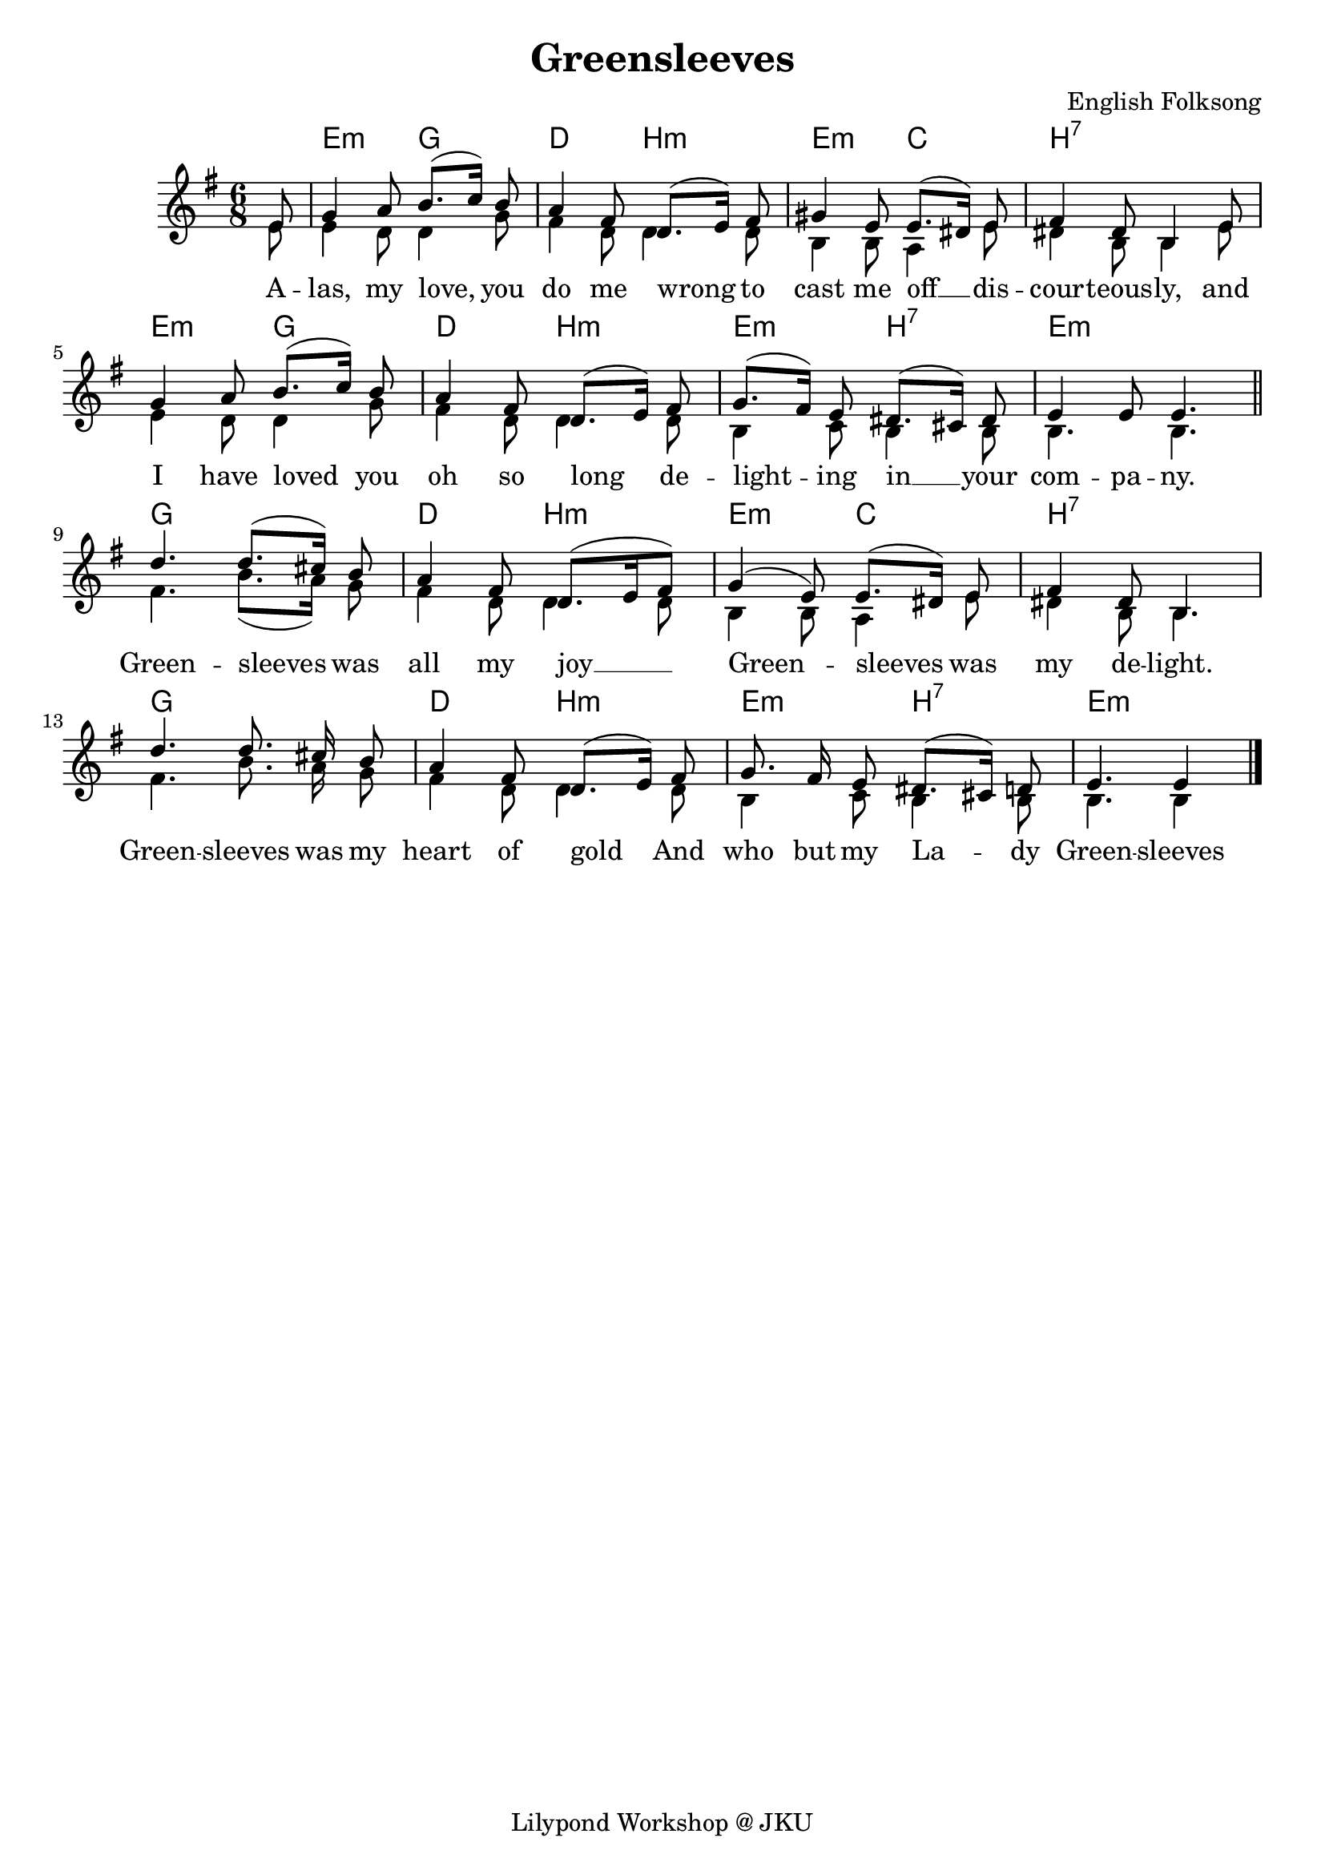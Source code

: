 \language "deutsch"
\version "2.24.4"

global = {
 \time 6/8 % Takt
 \key g \major % Tonart
 \autoBeamOff % Automatische Balken abschalten
 \partial 8 % Achtelnote Auftakt
}
songLyrics = \lyricmode {
 A -- las, my love, you do me wrong
 to cast me off __ dis -- cour -- teous -- ly,
 and I have loved you oh so long
 de -- light -- ing in __ your com -- pa -- ny.
 Green -- sleeves was all my joy __
 Green -- sleeves was my de -- light.
 Green -- sleeves was my heart of gold
 And who but my La -- dy Green -- sleeves
}
sopranoMusic = \relative c' {
 \global
 e8 |
 g4 a8 h8.([ c16]) h8 |
 a4 fis8 d8.([ e16]) fis8 |
 gis4 e8 e8.([ dis16]) e8 |
 fis4 dis8 h4 e8 |
 g4 a8 h8.([ c16]]) h8 |
 a4 fis8 d8.([ e16]) fis8 |
 g8.([ fis16]) e8 dis8.([ cis16]) dis8 |
 e4 e8 e4. | \section
 d'4. d8.([ cis16]) h8 |
 a4 fis8 d8.([ e16 fis8]) |
 g4( e8) e8.([ dis16]) e8 |
 fis4 dis8 h4. |
 d'4. d8. cis16 h8 |
 a4 fis8 d8.([ e16]) fis8 |
 g8. fis16 e8 dis8.([ cis16]) d8 |
 e4. e4 \fine
}
altoMusic = \relative c' {
 \global
 e8 |
 e4 d8 d4 g8 |
 fis4 d8 d4 d8 |
 h4 h8 a4 e'8 |
 dis4 h8 h4 e8 |
 e4 d8 d4 g8 |
 fis4 d8 d4 d8 |
 h4 c8 h4 h8 |
 h4. h | \section
 fis'4. h8.([ a16]) g8 |
 fis4 d8 d4 d8 |
 h4 h8 a4 e'8 |
 dis4 h8 h4. |
 fis'4. h8. a16 g8 |
 fis4 d8 d4 d8 |
 h4 c8 h4 h8 |
 h4. h4 \fine
}
songChords = \chords {
 s8 e4.:m g d h:m e:m c h2.:7
 e4.:m g d h:m e:m h:7 e2.:m
 g d4. h:m e:m c h2.:7
 g d4. h:m e:m h:7 e4.:m s4 \fine
}
\header {
 title = "Greensleeves"
 composer = "English Folksong"
 tagline = "Lilypond Workshop @ JKU"
}
\score {
 \new ChoirStaff <<
 \new ChordNames { \songChords }
 \new Staff <<
 \new Voice = "Soprano" { \voiceOne << \sopranoMusic >> }
 \new Voice = "Alto" { \voiceTwo << \altoMusic >> }
 >>
 \new Lyrics \lyricsto "Soprano" \songLyrics
 >>
 \layout{}
 \midi { \tempo 4. = 60 }
}